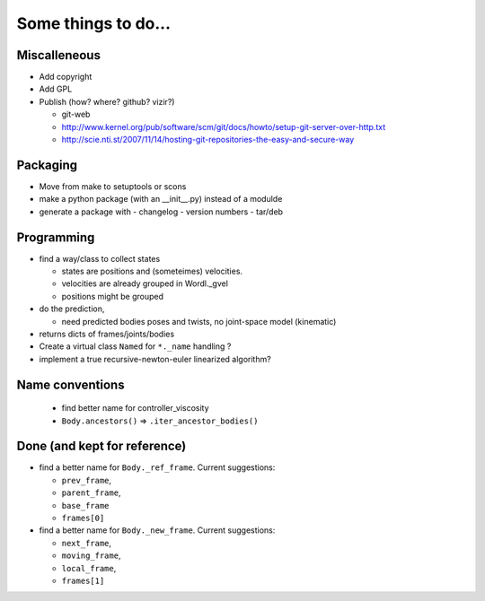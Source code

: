 ====================
Some things to do...
====================

Miscalleneous
=============

- Add copyright
- Add GPL
- Publish (how? where? github? vizir?)

  - git-web
  - http://www.kernel.org/pub/software/scm/git/docs/howto/setup-git-server-over-http.txt
  - http://scie.nti.st/2007/11/14/hosting-git-repositories-the-easy-and-secure-way

Packaging
=========

- Move from make to setuptools or scons
- make a python package (with an __init__.py) instead of a modulde
- generate a package with
  - changelog
  - version numbers
  - tar/deb


Programming
===========

- find a way/class to collect states

  - states are positions and (someteimes) velocities.
  - velocities are already grouped in Wordl._gvel
  - positions might be grouped 

- do the prediction,

  - need predicted bodies poses and twists, no joint-space model (kinematic)

- returns dicts of frames/joints/bodies
- Create a virtual class ``Named`` for ``*._name`` handling ?
- implement a true recursive-newton-euler linearized algorithm?

Name conventions
================


  - find better name for controller_viscosity 
  - ``Body.ancestors()`` => ``.iter_ancestor_bodies()``


Done (and kept for reference)
=============================

- find a better name for ``Body._ref_frame``. Current suggestions:
  
  - ``prev_frame``,
  - ``parent_frame``,
  - ``base_frame``
  - ``frames[0]``

- find a better name for ``Body._new_frame``. Current suggestions:
  
  - ``next_frame``,
  - ``moving_frame``,
  - ``local_frame``,
  - ``frames[1]``


